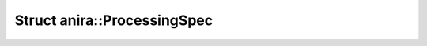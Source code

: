 Struct anira::ProcessingSpec
============================

.. doxygenstruct:: anira::ProcessingSpec
